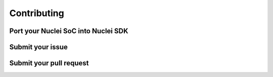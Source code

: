 .. _contribute:

Contributing
============

.. _contribute_portsoc:

Port your Nuclei SoC into Nuclei SDK
------------------------------------

.. _contribute_submit_issue:

Submit your issue
-----------------

.. _contribute_submit_pr:

Submit your pull request
------------------------

